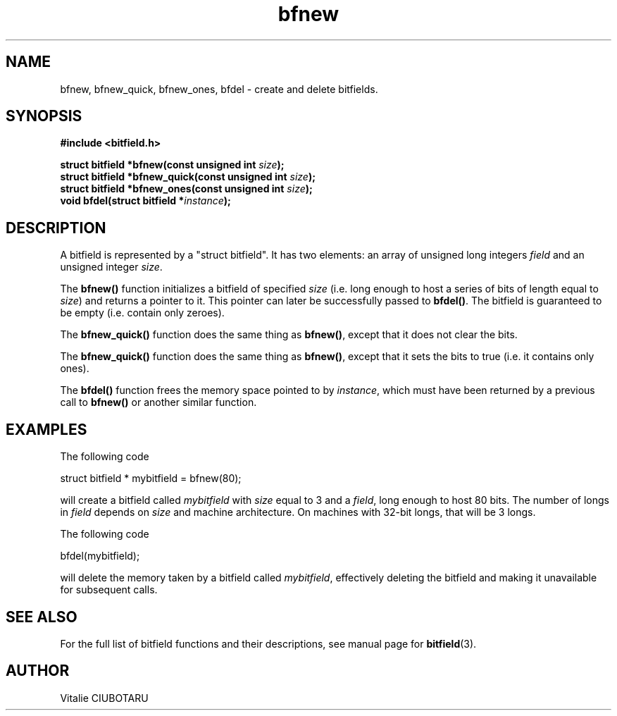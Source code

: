 .TH bfnew 3 "JUNE 10, 2017" "bitfield 0.6.4" "Bitfield manipulation library"
.SH NAME
bfnew, bfnew_quick, bfnew_ones, bfdel \- create and delete bitfields.
.SH SYNOPSIS
.nf
.B "#include <bitfield.h>
.sp
.BI "struct bitfield *bfnew(const unsigned int "size ");
.BI "struct bitfield *bfnew_quick(const unsigned int "size ");
.BI "struct bitfield *bfnew_ones(const unsigned int "size ");
.BI "void bfdel(struct bitfield *"instance ");
.fi
.SH DESCRIPTION
A bitfield is represented by a "struct bitfield". It has two elements: an array of unsigned long integers \fIfield\fR and an unsigned integer \fIsize\fR.
.sp
The \fBbfnew()\fR function initializes a bitfield of specified \fIsize\fR (i.e. long enough to host a series of bits of length equal to \fIsize\fR) and returns a pointer to it. This pointer can later be successfully passed to \fBbfdel()\fR. The bitfield is guaranteed to be empty (i.e. contain only zeroes).
.sp
The \fBbfnew_quick()\fR function does the same thing as \fBbfnew()\fR, except that it does not clear the bits.
.sp
The \fBbfnew_quick()\fR function does the same thing as \fBbfnew()\fR,  except that it sets the bits to true (i.e. it contains only ones).
.sp
The \fBbfdel()\fR function frees the memory space pointed to by \fIinstance\fR, which must have been returned by a previous call to \fBbfnew()\fR or another similar function.
.SH EXAMPLES
The following code
.sp
    struct bitfield * mybitfield = bfnew(80);
.sp
will create a bitfield called \fImybitfield\fR with \fIsize\fR equal to 3 and a \fIfield\fR, long enough to host 80 bits. The number of longs in \fIfield\fR depends on \fIsize\fR and machine architecture. On machines with 32-bit longs, that will be 3 longs.
.sp
The following code
.sp
    bfdel(mybitfield);
.sp
will delete the memory taken by a bitfield called \fImybitfield\fR, effectively deleting the bitfield and making it unavailable for subsequent calls.
.sp
.SH "SEE ALSO"
For the full list of bitfield functions and their descriptions, see manual page for
.BR bitfield (3).
.SH AUTHOR
Vitalie CIUBOTARU

